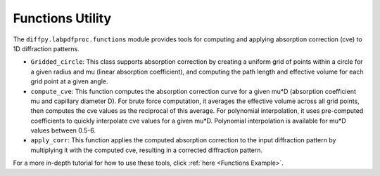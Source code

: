 .. _Functions Utility:

Functions Utility
=================

The ``diffpy.labpdfproc.functions`` module provides tools
for computing and applying absorption correction (cve) to 1D diffraction patterns.

- ``Gridded_circle``: This class supports absorption correction by
  creating a uniform grid of points within a circle for a given radius and mu (linear absorption coefficient),
  and computing the path length and effective volume for each grid point at a given angle.

- ``compute_cve``: This function computes the absorption correction curve for a given mu*D
  (absorption coefficient mu and capillary diameter D).
  For brute force computation, it averages the effective volume across all grid points,
  then computes the cve values as the reciprocal of this average.
  For polynomial interpolation, it uses pre-computed coefficients to quickly interpolate cve values for a given mu*D.
  Polynomial interpolation is available for mu*D values between 0.5-6.

- ``apply_corr``: This function applies the computed absorption correction to the input diffraction pattern
  by multiplying it with the computed cve, resulting in a corrected diffraction pattern.

For a more in-depth tutorial for how to use these tools, click :ref:`here <Functions Example>`.
